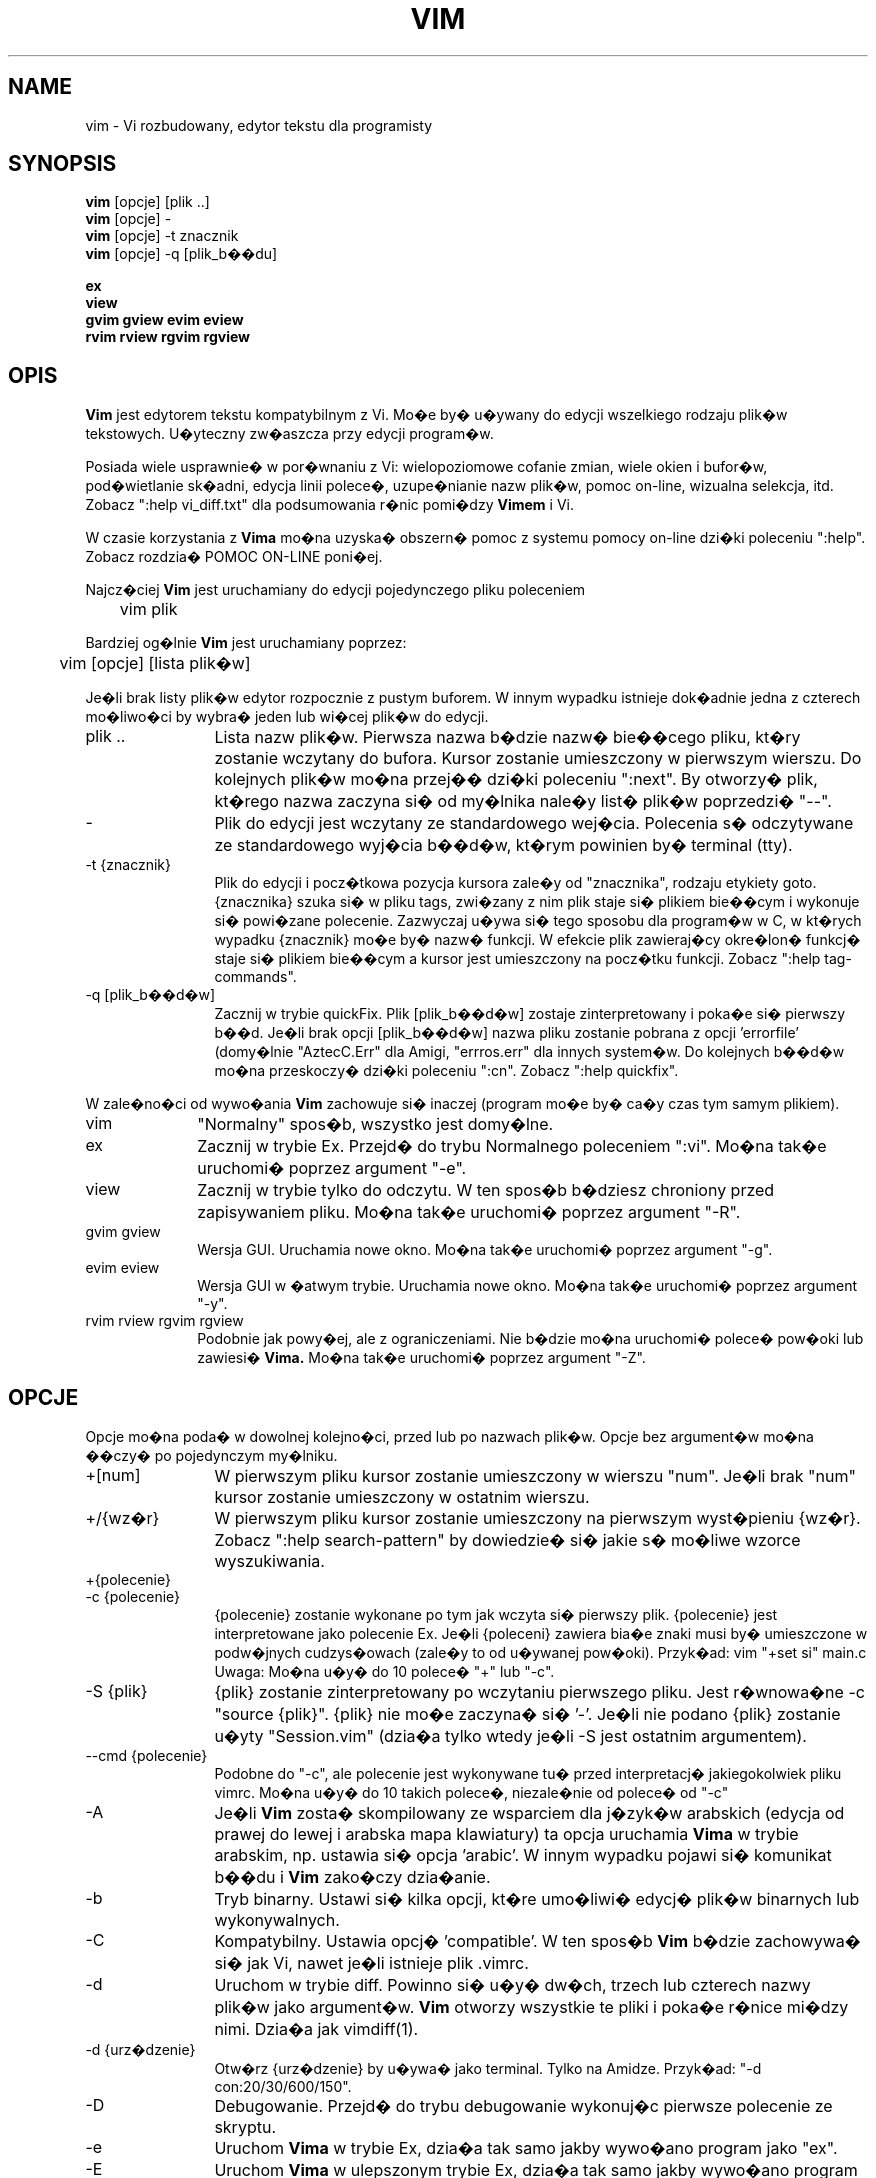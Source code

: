 .TH VIM 1 "2006 kwi 11"
.SH NAME
vim \- Vi rozbudowany, edytor tekstu dla programisty
.SH SYNOPSIS
.br
.B vim
[opcje] [plik ..]
.br
.B vim
[opcje] \-
.br
.B vim
[opcje] \-t znacznik
.br
.B vim
[opcje] \-q [plik_b��du]
.PP
.br
.B ex
.br
.B view
.br
.B gvim
.B gview
.B evim
.B eview
.br
.B rvim
.B rview
.B rgvim
.B rgview
.SH OPIS
.B Vim
jest edytorem tekstu kompatybilnym z Vi. Mo�e by�
u�ywany do edycji wszelkiego rodzaju plik�w tekstowych.
U�yteczny zw�aszcza przy edycji program�w.
.PP
Posiada wiele usprawnie� w por�wnaniu z Vi: wielopoziomowe cofanie zmian,
wiele okien i bufor�w, pod�wietlanie sk�adni, edycja linii polece�,
uzupe�nianie nazw plik�w, pomoc on-line, wizualna selekcja, itd.
Zobacz ":help vi_diff.txt" dla podsumowania r�nic pomi�dzy
.B Vimem
i Vi.
.PP
W czasie korzystania z
.B Vima
mo�na uzyska� obszern� pomoc z systemu pomocy on-line dzi�ki poleceniu ":help".
Zobacz rozdzia� POMOC ON-LINE poni�ej.
.PP
Najcz�ciej
.B Vim
jest uruchamiany do edycji pojedynczego pliku poleceniem
.PP
	vim plik
.PP
Bardziej og�lnie
.B Vim
jest uruchamiany poprzez:
.PP
	vim [opcje] [lista plik�w]
.PP
Je�li brak listy plik�w edytor rozpocznie z pustym buforem. W innym
wypadku istnieje dok�adnie jedna z czterech mo�liwo�ci by wybra� jeden
lub wi�cej plik�w do edycji.
.TP 12
plik ..
Lista nazw plik�w.
Pierwsza nazwa b�dzie nazw� bie��cego pliku, kt�ry zostanie wczytany
do bufora. Kursor zostanie umieszczony w pierwszym wierszu. Do
kolejnych plik�w mo�na przej�� dzi�ki poleceniu ":next". By otworzy�
plik, kt�rego nazwa zaczyna si� od my�lnika nale�y list� plik�w
poprzedzi� "\-\-".
.TP
\-
Plik do edycji jest wczytany ze standardowego wej�cia. Polecenia s�
odczytywane ze standardowego wyj�cia b��d�w, kt�rym powinien by�
terminal (tty).
.TP
\-t {znacznik}
Plik do edycji i pocz�tkowa pozycja kursora zale�y od "znacznika",
rodzaju etykiety goto.
{znacznika} szuka si� w pliku tags, zwi�zany z nim plik staje si�
plikiem bie��cym i wykonuje si� powi�zane polecenie.
Zazwyczaj u�ywa si� tego sposobu dla program�w w C, w kt�rych wypadku
{znacznik} mo�e by� nazw� funkcji.
W efekcie plik zawieraj�cy okre�lon� funkcj� staje si� plikiem
bie��cym a kursor jest umieszczony na pocz�tku funkcji.
Zobacz ":help tag-commands".
.TP
\-q [plik_b��d�w]
Zacznij w trybie quickFix.
Plik [plik_b��d�w] zostaje zinterpretowany i poka�e si� pierwszy b��d.
Je�li brak opcji [plik_b��d�w] nazwa pliku zostanie pobrana z opcji
\&'errorfile' (domy�lnie "AztecC.Err" dla Amigi, "errros.err" dla innych
system�w.
Do kolejnych b��d�w mo�na przeskoczy� dzi�ki poleceniu ":cn".
Zobacz ":help quickfix".
.PP
W zale�no�ci od wywo�ania
.B Vim
zachowuje si� inaczej (program mo�e by� ca�y czas tym samym
plikiem).
.TP 10
vim
"Normalny" spos�b, wszystko jest domy�lne.
.TP
ex
Zacznij w trybie Ex.
Przejd� do trybu Normalnego poleceniem ":vi".
Mo�na tak�e uruchomi� poprzez argument "\-e".
.TP
view
Zacznij w trybie tylko do odczytu. W ten spos�b b�dziesz chroniony
przed zapisywaniem pliku. Mo�na tak�e uruchomi� poprzez argument
"\-R".
.TP
gvim gview
Wersja GUI.
Uruchamia nowe okno.
Mo�na tak�e uruchomi� poprzez argument "\-g".
.TP
evim eview
Wersja GUI w �atwym trybie.
Uruchamia nowe okno.
Mo�na tak�e uruchomi� poprzez argument "\-y".
.TP
rvim rview rgvim rgview
Podobnie jak powy�ej, ale z ograniczeniami. Nie b�dzie mo�na uruchomi�
polece� pow�oki lub zawiesi�
.B Vima.
Mo�na tak�e uruchomi� poprzez argument "\-Z".
.SH OPCJE
Opcje mo�na poda� w dowolnej kolejno�ci, przed lub po nazwach plik�w.
Opcje bez argument�w mo�na ��czy� po pojedynczym my�lniku.
.TP 12
+[num]
W pierwszym pliku kursor zostanie umieszczony w wierszu "num".
Je�li brak "num" kursor zostanie umieszczony w ostatnim wierszu.
.TP
+/{wz�r}
W pierwszym pliku kursor zostanie umieszczony na pierwszym wyst�pieniu
{wz�r}.
Zobacz ":help search-pattern" by dowiedzie� si� jakie s� mo�liwe
wzorce wyszukiwania.
.TP
+{polecenie}
.TP
\-c {polecenie}
{polecenie} zostanie wykonane po tym jak wczyta si� pierwszy plik.
{polecenie} jest interpretowane jako polecenie Ex.
Je�li {poleceni} zawiera bia�e znaki musi by� umieszczone w podw�jnych
cudzys�owach (zale�y to od u�ywanej pow�oki).
Przyk�ad: vim "+set si" main.c
.br
Uwaga: Mo�na u�y� do 10 polece� "+" lub "\-c".
.TP
\-S {plik}
{plik} zostanie zinterpretowany po wczytaniu pierwszego pliku.
Jest r�wnowa�ne \-c "source {plik}".
{plik} nie mo�e zaczyna� si� '\-'.
Je�li nie podano {plik} zostanie u�yty "Session.vim" (dzia�a tylko
wtedy je�li \-S jest ostatnim argumentem).
.TP
\-\-cmd {polecenie}
Podobne do "\-c", ale polecenie jest wykonywane tu� przed
interpretacj� jakiegokolwiek pliku vimrc.
Mo�na u�y� do 10 takich polece�, niezale�nie od polece� od "\-c"
.TP
\-A
Je�li
.B Vim
zosta� skompilowany ze wsparciem dla j�zyk�w arabskich (edycja od
prawej do lewej i arabska mapa klawiatury) ta opcja uruchamia
.B Vima
w trybie arabskim, np. ustawia si� opcja 'arabic'. W innym wypadku
pojawi si� komunikat b��du i
.B Vim
zako�czy dzia�anie.
.TP
\-b
Tryb binarny.
Ustawi si� kilka opcji, kt�re umo�liwi� edycj� plik�w binarnych lub
wykonywalnych.
.TP
\-C
Kompatybilny. Ustawia opcj� 'compatible'.
W ten spos�b 
.B Vim
b�dzie zachowywa� si� jak Vi, nawet je�li istnieje plik .vimrc.
.TP
\-d
Uruchom w trybie diff.
Powinno si� u�y� dw�ch, trzech lub czterech nazwy plik�w jako argument�w.
.B Vim
otworzy wszystkie te pliki i poka�e r�nice mi�dzy nimi.
Dzia�a jak vimdiff(1).
.TP
\-d {urz�dzenie}
Otw�rz {urz�dzenie} by u�ywa� jako terminal.
Tylko na Amidze.
Przyk�ad:
"\-d con:20/30/600/150".
.TP
\-D
Debugowanie. Przejd� do trybu debugowanie wykonuj�c pierwsze polecenie
ze skryptu.
.TP
\-e
Uruchom
.B Vima
w trybie Ex, dzia�a tak samo jakby wywo�ano program jako "ex".
.TP
\-E
Uruchom
.B Vima
w ulepszonym trybie Ex, dzia�a tak samo jakby wywo�ano program jako
"exim".
.TP
\-f
Pierszy plan. Dla wersji GUI.
.B Vim
nie nie oddzieli si� od pow�oki w jakiej zosta� uruchomiony. Na Amidze
.B Vim
nie jest uruchomiony ponownie by otworzy� nowe okno.
Opcja powinna by� u�yta kiedy
.B Vim
jest wywo�ywany przez program, kt�ry ma zaczeka� na koniec sesji (np.
mail).
Na Amidze polecenia ":sh" i ":!" nie b�d� dzia�a�.
.TP
\-\-nofork
Pierwszy plan. Dla wersji GUI.
.B Vim
nie oddzieli si� od pow�oki w jakiej zosta� uruchomiony.
.TP
\-F
Je�li Vim zosta� skompilowany ze wsparciem FKMAP dla edycji tekst�w od
prawej do lewej i mapowania klawiatury Farsi, ta opcja uruchomi
.B Vima
w trybie Farsi, np. zostawi� ustawione opcje 'fkmap' i 'rightleft'.
W innym wypadku pojawi si� komunikat b��du i
.B Vim
zako�czy dzia�anie.
.TP
\-g
Je�li
.B Vim
zosta� skompilowany ze wsparciem dla GUI ta opcja uruchomi GUI.
W innym wypadku pojawi si� komunikat b��du i
.B Vim
zako�czy dzia�anie.
.TP
\-h
Wy�wietli kr�tk� pomoc o argumentach linii polece� i opcjach. Potem
.B Vim
zako�czy dzia�anie.
.TP
\-H
Je�li
.B Vim
zosta� skompilowany ze wsparciem RIGHTLEFT dla edycji od prawej do
lewej oraz ma mapowanie klawiatury dla hebrajskiego, ta opcja uruchomi
.B Vima
w trybie hebrajskim, np. ustawi opcje 'hkmap' i 'rightleft'.
W innym wypadku pojawi si� komunikat b��du i
.B Vim
zako�czy dzia�anie.
.TP
\-i {viminfo}
Kiedy
.B Vim
u�ywa pliku viminfo ta opcja wska�e jakiego pliku u�y� zamiast
domy�lnego "~/.viminfo".
Mo�na te� omin�� u�ycie pliku .viminfo przez podanie nazwy "NONE".
.TP
\-L
To samo co \-r.
.TP
\-l
Tryb Lisp.
Ustawia opcje 'lisp' i 'showmatch'.
.TP
\-m
Zmiana pliku jest niemo�liwa.
Przestawia opcj� 'write'.
Mo�na zmienia� zawarto�� bufora, ale zapisanie pliku nie jest
mo�liwe.
.TP
\-M
Opcje 'modifiable' i 'write' zostan� wy��czone, tak wi�c zmiany
w pliku oraz ich zapisanie nie s� mo�liwe. Warto�� tych opcji mo�na
zmieni�.
.TP
\-N
Tryb niekompatybilny. Przestawia opcj� 'compatible'. Dzi�ki temu
.B Vim
b�dzie zachowywa� si� odrobin� lepiej, ale mniej zgodnie z Vi nawet
je�li nie istnieje plik .vimrc.
.TP
\-n
Nie powstanie plik wymiany. Odzyskanie pliku po wypadku nie b�dzie
mo�liwe.
Wygodne je�li instnieje potrzeba edycji na bardzo wolnym medium (np.
dyskietce). Ten cel mo�na osi�gn�� tak�e przez ":set uc=0". Mo�na
odwr�ci� przez ":set uc=200".
.TP
\-nb
Uruchom jako serwer edytora dla NetBeans. Zobacz dokumentacj� by
dowiedzie� si� wi�cej.
.TP
\-o[N]
Otw�rz N okien w stosie.
Kiedy brak N, otw�rz jedno okno dla ka�dego pliku.
.TP
\-O[N]
Otw�rz N okien obok siebie.
Kiedy brak N, otw�rz jedno okno dla ka�dego pliku.
.TP
\-p[N]
Otw�rz N kart.
Kiedy brak N, otw�rz jedn� kart� dla ka�dego pliku.
.TP
\-R
Tryb tylko do odczytu.
Zostanie ustawiona opcja 'readonly'.
Ca�y czas mo�na zmienia� bufor, ale b�dzie istnia�a blokada by chroni�
przed przypadkowym zapisaniem pliku.
Je�li chcesz zapisa� plik dodaj wykrzyknik do polecenia Ex, np. ":w!".
Opcja \-R implikuje opcj� \-n (zobacz poni�ej).
Opcja 'readonly' mo�e zosta� przestawiona poprzez ":set noro".
Zobacz ":help 'readonly'".
.TP
\-r
Wypisz list� plik�w wymiany razem z informacjami o nich.
.TP
\-r {plik}
Tryb odzyskiwania danych.
Plik wymiany zostanie wykorzystany do odzyskania gwa�townie przerwanej sesji.
Plik wymiany to plik z tak� sam� nazw� co plik oryginalny z dodanym ".swp".
Zobacz ":help recovery".
.TP
\-s
Tryb cichy. Rozpocz�ty tylko kiedy uruchomiony jako "Ex" lub opcja
"\-e" zosta�a podana przed opcj� "\-s".
.TP
\-s {skrypt}
Zostanie wczytany plik {skrypt}.
Znaki w pliku zostan� zinterpretowane jakby by�y wpisywane.
To samo mo�na osi�gn�� poprzez polecenie ":source! {skrypt}".
Je�li osi�gni�to koniec pliku zanim edytor zako�czy� dzia�anie, dalsze
znaki odczytywane s� z klawiatury.
.TP
\-T {terminal}
Przekazuje
.B Vimowi
nazw� terminalu jakiego u�ywasz.
Wymagane tylko wtedy je�li nie dzia�a automatycznie.
Powinien by� to terminal znany
.B Vimowi
(builtin) lub zdefiniowany w plikach termcap lub terminfo.
.TP
\-u {vimrc}
U�yj polece� z pliku {vimrc} w czasie uruchamiania.
Wszystkie inne mo�liwe pliki uruchamiania zostan� pomini�te.
U�ywaj do edytowania plik�w specjalnych.
Mo�na pomin�� tak�e wszystkie mo�liwe pliki uruchamiania poprzez
podanie nazwy "NONE".
Zobacz ":help initialization" by pozna� wi�cej szczeg��w.
.TP
\-U {gvimrc}
U�yj polece� z pliku {gvimrc} w czasie uruchamiania GUI.
Wszystkie inne mo�liwe pliki uruchamiania GUI zostan� pomini�te.
Mo�na pomin�� tak�e wszystkie mo�liwe pliki uruchamiania GUI poprzez
podanie nazwy "NONE".
Zobacz ":help gui-init" by pozna� wi�cej szczeg��w.
.TP
\-V[N]
Tryb gadatliwy. Wypisz wiadomo�ci o tym jaki pliki s� wczytywane
i o informacjach pobieranych i dodawanych do pliku viminfo. Opcjonalny
argument N jest warto�ci� 'verbose'. Domy�lnie 10.
.TP
\-v
Uruchom
.B Vima
w trybie Vi, tak jakby program by� nazwany "vi". Ma znaczenie
tylko wtedy je�li program nazwany jest "ex".
.TP
\-w {plik}
Wszystkie wci�ni�cia klawiszy, a� do zako�czenia dzia�ania programu,
s� zapisywane w {plik} .
U�yteczne je�li chce si� stworzy� skrypt do u�ycia z "vim \-s" lub
":source!".
Je�li {plik} istnieje, znaki s� dopisywane.
.TP
\-W {plik}
Podobnie do \-w, ale istniej�cy plik jest nadpisywany.
.TP
\-x
U�yj szyfrowania podczas zapisywania plik�w. Zostaniesz poproszony
o podanie klucza.
.TP
\-X
Nie ��cz z serwerem X. Skraca czas uruchamiania w terminalu, ale tytu�
okna i schowek nie b�d� wykorzystywane.
.TP
\-y
Uruchom
.B Vima
w �atwym trybie, tak jakby program zosta� wywo�any "evim" lub "eview".
.B Vim
b�dzie zachowywa� si� bardziej jak edytor kliknij-i-wpisz.
.TP
\-Z
Tryb ograniczony. Zachowuje si� jakby nazwa programu zaczyna�a si� od
"r".
.TP
\-\-
Oznacza koniec opcji.
Argumenty po tej opcji b�d� traktowane jak nazwy plik�w. U�ywa si� do
otwierania plik�w, kt�rych nazwy zaczynaj� si� od '\-'.
.TP
\-\-echo\-wid
Wy��cznie GTK GUI: wypisz ID okna na standardowe wyj�cie.
.TP
\-\-help
Wy�wietl informacj� o pomocy i zako�czy, to samo co"\-h".
.TP
\-\-literal
Potraktuj nazwy plik�w dos�ownie i nie rozwi�zuj kwantyfikator�w. Nie
ma znaczenia na Uniksach gdzie pow�oka rozwi�zuje kwantyfikatory.
.TP
\-\-noplugin
Pomi� �adowanie wtyczek. Implikowane przy \-u NONE.
.TP
\-\-remote
Po��cz si� z serwerem Vima i edytuj w nim reszt� plik�w podanych jako
argumenty. Je�li nie znaleziono serwera zostanie zg�oszony b��d a pliki zostan�
otwarte w bie��cym Vimie.
.TP
\-\-remote\-expr {wyra�enie}
Po��cz z serwerem Vima, rozwi�� w nim {wyra�enie} i wypisz rozwi�zanie
na standardowe wyj�cie.
.TP
\-\-remote\-send {klawisze}
Po��cz z serwerem Vima i wy�lij do niego {klawisze}.
.TP
\-\-remote\-silent
Tak samo jak \-remote, ale bez ostrze�enia kiedy nie znaleziono
serwera.
.TP
\-\-remote\-wait
Tak samo jak \-remote, ale Vim nie zako�czy dop�ki pliki pozostan�
otwarte.
.TP
\-\-remote\-wait\-silent
Tak samo jak \-\-remote\-wait, ale bez ostrze�enie kiedy nie
znaleziono serwera.
.TP
\-\-serverlist
Wypisz nazwy wszystkich serwer�w Vima jakie mo�na znale��.
.TP
\-\-servername {nazwa}
U�yj {nazwa} jako nazwy serwera. Wykorzystane dla bie��cego Vima o ile
nie po��czone z argumentem \-\-remote, wtedy jest to nazwa serwera do
po��czenia.
.TP
\-\-socketid {id}
Wy��cznie GTK GUI: U�yj mechanizmu GtkPlug by uruchomi� gvima w innym
oknie.
.TP
\-\-version
Wypisz informacj� o wersji i zako�cz.
.SH POMOC ON-LINE
By rozpocz�� wpisz ":help" w
.B Vimie
Wpisz ":help temat" by uzyska� pomoc na okre�lony temat.
Przyk�ad: ":help ZZ" by uzyska� pomoc na temat polecenia "ZZ".
U�yj <Tab> i CTRL\-D aby uzupe�ni� tematy (":help
cmdline\-completion"). W plikach pomocy istniej� znaczniki by u�atwi�
skakanie z jednego miejsca do innego (rodzaj link�w hipertekstowych,
zobacz ":help").
Mo�na w ten spos�b zobaczy� ca�� dokumentacj�, np. ":help syntax.txt".
.SH PLIKI
.TP 15
/usr/local/lib/vim/doc/*.txt
Dokumentacja
.B Vima
U�yj ":help doc\-file\-list" aby uzyska� pe�n� list�.
.TP
/usr/local/lib/vim/doc/tags
Plik znacznik�w s�u�y do znajdowania informacji w plikach dokumentacji.
.TP
/usr/local/lib/vim/syntax/syntax.vim
Globalne uruchamianie pod�wietlania sk�adni.
.TP
/usr/local/lib/vim/syntax/*.vim
Pliki sk�adni dla r�nych j�zyk�w.
.TP
/usr/local/lib/vim/vimrc
Globalny plik uruchamiania
.B Vima
.TP
~/.vimrc
Osobiste parametry uruchamiania
.B Vima
.TP
/usr/local/lib/vim/gvimrc
Globalne uruchamianie gvima.
.TP
~/.gvimrc
Osobiste parametry uruchamiania gvima.
.TP
/usr/local/lib/vim/optwin.vim
Skrypt u�ywany w poleceniu ":options", dobry spos�b do przegl�dania
i ustawiania opcji.
.TP
/usr/local/lib/vim/menu.vim
Globalne uruchamianie menu gvima.
.TP
/usr/local/lib/vim/bugreport.vim
Skrypt s�u��cy do tworzenia raport�w o b��dach. Zobacz ":help bugs".
.TP
/usr/local/lib/vim/filetype.vim
Skrypt do wykrywania typu pliku wed�ug jego nazwy. Zobacz ":help 'filetype'".
.TP
/usr/local/lib/vim/scripts.vim
Skrypt do wykrywania typu pliku wed�ug jego zawarto�ci. Zobacz ":help 'filetype'".
.TP
/usr/local/lib/vim/print/*.ps
Pliku u�ywane do drukowania PostScriptu.
.PP
Naj�wie�sze wiadomo�ci na stronie
.B Vima:
.br
<URL:http://www.vim.org/>
.SH ZOBACZ TAK�E
vimtutor(1)
.SH AUTOR
.B Vim
zosta� napisany przez Brama Moolenaara z du�� pomoc� innych os�b.
Zobacz ":help credits" w
.B Vimie.
.br
.B Vim
bazuje na Steviem, nad kt�rym pracowali: Tim Thompson, Tony Andrews
i G.R. (Fred) Walter.
Ma�o ju� zosta�o z oryginalnego kodu.
.SH B��DY
Prawdopodobne.
Zobacz ":help todo" by pozna� list� znanych problem�w.
.PP
Pami�taj �e pewna ilo�� problem�w, kt�re mog� by� uznawane przez
niekt�rych ludzi za b��dy s� w rzeczywisto�ci spowodowane wierno�ci�
w odtwarzaniu zachowania Vi.
Je�li s�dzisz, �e inne rzeczy s� b��dami "poniewa� Vi robi to
inaczej", powiniene� przyjrze� si� bli�ej plikowi vi_diff.txt (lub
wpisa� ":help vi_diff.txt" w Vimie).
Sprawd� tak�e opis opcji 'compatible' i 'cpoptions'.
